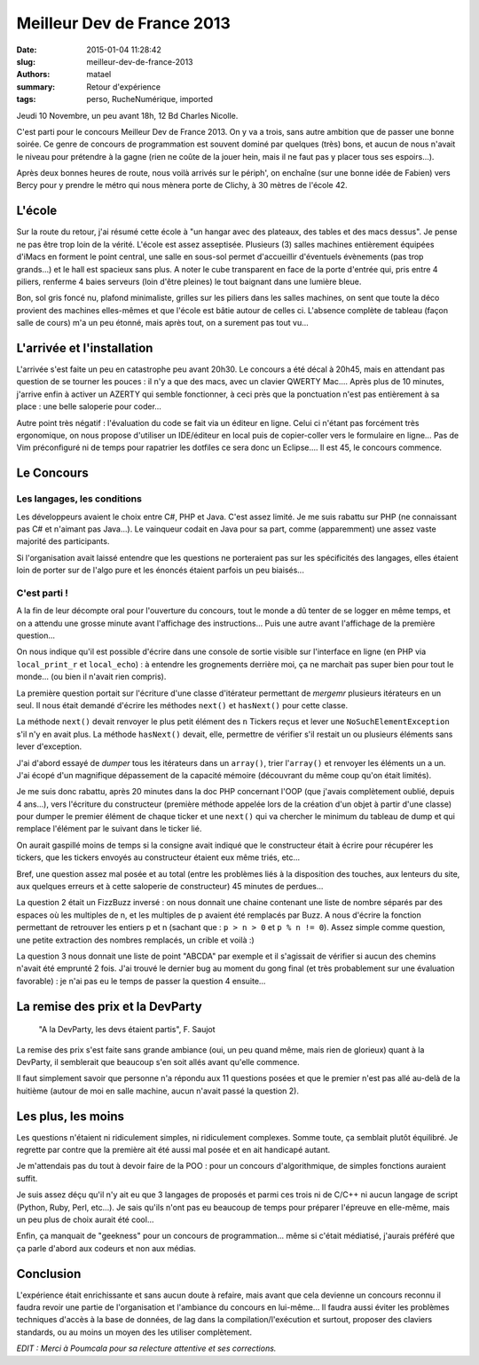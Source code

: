 ===========================
Meilleur Dev de France 2013
===========================

:date: 2015-01-04 11:28:42
:slug: meilleur-dev-de-france-2013
:authors: matael
:summary: Retour d'expérience
:tags: perso, RucheNumérique, imported

Jeudi 10 Novembre, un peu avant 18h, 12 Bd Charles Nicolle.

C'est parti pour le concours Meilleur Dev de France 2013. On y va a trois, sans autre ambition que de passer une bonne
soirée. Ce genre de concours de programmation est souvent dominé par quelques (très) bons, et aucun de nous n'avait le
niveau pour prétendre à la gagne (rien ne coûte de la jouer hein, mais il ne faut pas y placer tous ses espoirs...).

Après deux bonnes heures de route, nous voilà arrivés sur le périph', on enchaîne (sur une bonne idée de Fabien) vers
Bercy pour y prendre le métro qui nous mènera porte de Clichy, à 30 mètres de l'école 42.

L'école
=======

Sur la route du retour, j'ai résumé cette école à "un hangar avec des plateaux, des tables et des macs dessus". Je pense
ne pas être trop loin de la vérité. L'école est assez asseptisée. Plusieurs (3) salles machines entièrement équipées
d'iMacs en forment le point central, une salle en sous-sol permet d'accueillir d'éventuels évènements (pas trop grands...) et le hall est spacieux sans plus. A noter le cube transparent en face de la porte d'entrée qui, pris entre 4 piliers, renferme 4 baies serveurs (loin d'être pleines) le tout baignant dans une lumière bleue.

Bon, sol gris foncé nu, plafond minimaliste, grilles sur les piliers dans les salles machines, on sent que toute la déco
provient des machines elles-mêmes et que l'école est bâtie autour de celles ci. L'absence complète de tableau (façon
salle de cours) m'a un peu étonné, mais après tout, on a surement pas tout vu...

L'arrivée et l'installation
===========================

L'arrivée s'est faite un peu en catastrophe peu avant 20h30. Le concours a été décal à 20h45, mais en attendant pas
question de se tourner les pouces : il n'y a que des macs, avec un clavier QWERTY Mac.... Après plus de 10 minutes,
j'arrive enfin à activer un AZERTY qui semble fonctionner, à ceci près que la ponctuation n'est pas entièrement à sa
place : une belle saloperie pour coder...

Autre point très négatif : l'évaluation du code se fait via un éditeur en ligne. Celui ci n'étant pas forcément très
ergonomique, on nous propose d'utiliser un IDE/éditeur en local puis de copier-coller vers le formulaire en ligne...
Pas de Vim préconfiguré ni de temps pour rapatrier les dotfiles ce sera donc un Eclipse.... Il est 45, le concours
commence.

Le Concours
===========

Les langages, les conditions
----------------------------

Les développeurs avaient le choix entre C#, PHP et Java. C'est assez limité. Je me suis rabattu sur PHP (ne connaissant
pas C# et n'aimant pas Java...). Le vainqueur codait en Java pour sa part, comme (apparemment) une assez vaste majorité des participants.

Si l'organisation avait laissé entendre que les questions ne porteraient pas sur les spécificités des langages, elles
étaient loin de porter sur de l'algo pure et les énoncés étaient parfois un peu biaisés...


C'est parti !
-------------

A la fin de leur décompte oral pour l'ouverture du concours, tout le monde a dû tenter de se logger en même temps, et on a attendu
une grosse minute avant l'affichage des instructions... Puis une autre avant l'affichage de la première question...

On nous indique qu'il est possible d'écrire dans une console de sortie visible sur l'interface en ligne (en PHP via ``local_print_r`` et
``local_echo``) : à entendre les grognements derrière moi, ça ne marchait pas super bien pour tout le monde... (ou bien
il n'avait rien compris).

La première question portait sur l'écriture d'une classe d'itérateur permettant de *mergemr* plusieurs itérateurs en un
seul. Il nous était demandé d'écrire les méthodes ``next()`` et ``hasNext()`` pour cette classe.

La méthode ``next()`` devait renvoyer le plus petit élément des ``n`` Tickers reçus et lever une
``NoSuchElementException`` s'il n'y en avait plus. La méthode ``hasNext()`` devait, elle, permettre de vérifier s'il
restait un ou plusieurs éléments sans lever d'exception.

J'ai d'abord essayé de *dumper* tous les itérateurs dans un ``array()``, trier l'``array()`` et renvoyer les éléments un a un.
J'ai écopé d'un magnifique dépassement de la capacité mémoire (découvrant du même coup qu'on était limités).

Je me suis donc rabattu, après 20 minutes dans la doc PHP concernant l'OOP (que j'avais complètement oublié, depuis 4
ans...), vers l'écriture du constructeur (première méthode appelée lors de la création d'un objet à partir d'une classe)
pour dumper le premier élément de chaque ticker et une ``next()`` qui va
chercher le minimum du tableau de dump et qui remplace l'élément par le suivant dans le ticker lié.

On aurait gaspillé moins de temps si la consigne avait indiqué que le constructeur était à écrire pour récupérer les
tickers, que les tickers envoyés au constructeur étaient eux même triés, etc...

Bref, une question assez mal posée et au total (entre les problèmes liés à la disposition des touches, aux lenteurs du
site, aux quelques erreurs et à cette saloperie de constructeur) 45 minutes de perdues...

La question 2 était un FizzBuzz inversé : on nous donnait une chaine contenant une liste de nombre séparés par des
espaces où les multiples de n, et les multiples de p avaient été remplacés par Buzz. A nous d'écrire la fonction
permettant de retrouver les entiers p et n (sachant que : ``p > n > 0`` et ``p % n != 0``). Assez simple comme question,
une petite extraction des nombres remplacés, un crible et voilà :)

La question 3 nous donnait une liste de point "ABCDA" par exemple et il s'agissait de vérifier si aucun des chemins
n'avait été emprunté 2 fois. J'ai trouvé le dernier bug au moment du gong final (et très probablement sur une évaluation
favorable) : je n'ai pas eu le temps de passer la question 4 ensuite...

La remise des prix et la DevParty
=================================

    "A la DevParty, les devs étaient partis", F. Saujot

La remise des prix s'est faite sans grande ambiance (oui, un peu quand même, mais rien de glorieux) quant à la DevParty,
il semblerait que beaucoup s'en soit allés avant qu'elle commence.

Il faut simplement savoir que personne n'a répondu aux 11 questions posées et que le premier n'est pas allé au-delà de la
huitième (autour de moi en salle machine, aucun n'avait passé la question 2).

Les plus, les moins
===================

Les questions n'étaient ni ridiculement simples, ni ridiculement complexes. Somme toute, ça semblait plutôt équilibré.
Je regrette par contre que la première ait été aussi mal posée et en ait handicapé autant.

Je m'attendais pas du tout à devoir faire de la POO : pour un concours d'algorithmique, de simples fonctions auraient
suffit.

Je suis assez déçu qu'il n'y ait eu que 3 langages de proposés et parmi ces trois ni de C/C++ ni aucun langage de script
(Python, Ruby, Perl, etc...). Je sais qu'ils n'ont pas eu beaucoup de temps pour préparer l'épreuve en elle-même, mais
un peu plus de choix aurait été cool...

Enfin, ça manquait de "geekness" pour un concours de programmation... même si c'était médiatisé, j'aurais préféré que
ça parle d'abord aux codeurs et non aux médias.

Conclusion
==========

L'expérience était enrichissante et sans aucun doute à refaire, mais avant que cela devienne un concours reconnu il
faudra revoir une partie de l'organisation et l'ambiance du concours en lui-même... Il faudra aussi éviter les problèmes
techniques d'accès à la base de données, de lag dans la compilation/l'exécution et surtout, proposer des claviers
standards, ou au moins un moyen des les utiliser complètement.


*EDIT : Merci à Poumcala pour sa relecture attentive et ses corrections.*

